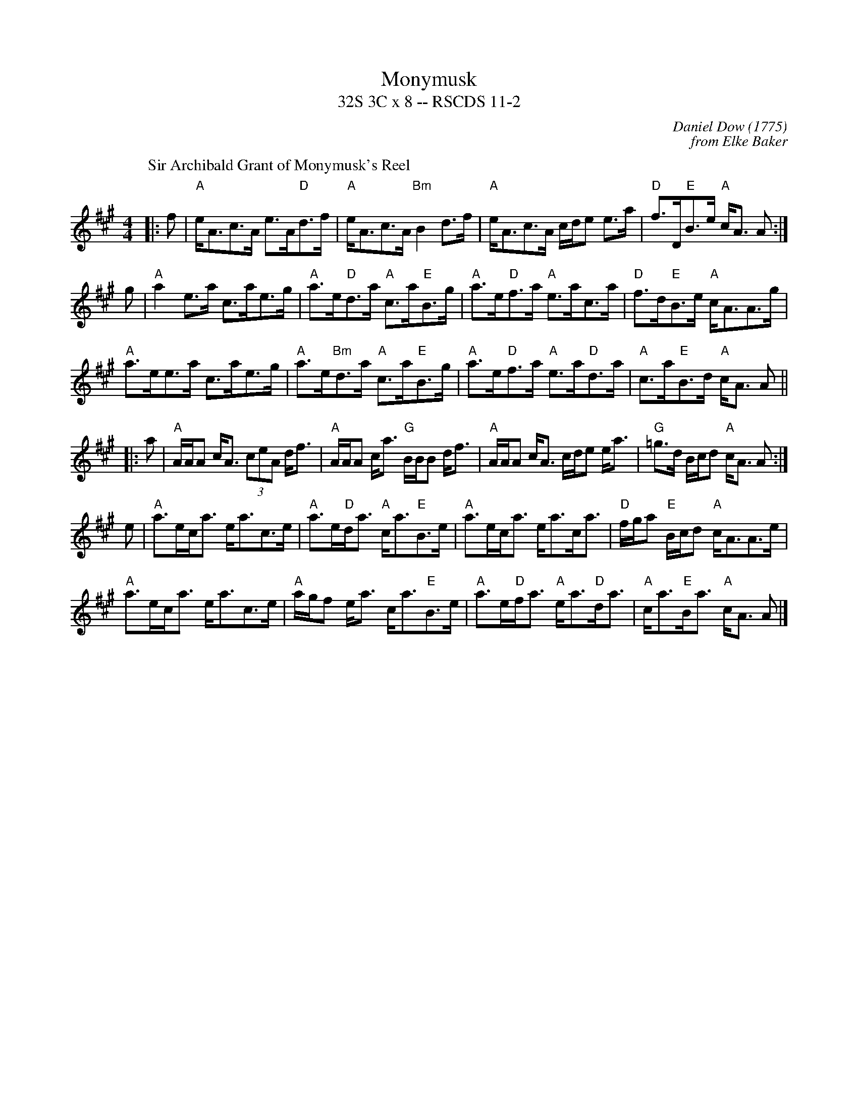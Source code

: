 X:11021
T: Monymusk
T: 32S 3C x 8 -- RSCDS 11-2
C: Daniel Dow (1775)
C: from Elke Baker
R: strathspey
%--------------------
K: A
P: Sir Archibald Grant of Monymusk's Reel
M: 4/4
L: 1/8
|:f|"A"e<Ac>A e>A"D"d>f|"A"e<Ac>A "Bm"B2 d>f|"A"e<Ac>A c/d/e e>a|"D"f>D"E"B>e "A"c<A A:|
g|"A"a2 e>a c>ae>g|"A"a>e"D"d>a "A"c>a"E"B>g|"A"a>e"D"f>a "A"e>ac>a|"D"f>d"E"B>e "A"c<AA>g|
"A"a>ee>a c>ae>g|"A"a>e"Bm"d>a "A"c>a"E"B>g|"A"a>e"D"f>a "A"e>a"D"d>a|"A"c>a"E"B>d "A"c<A A||
|: a|"A"A/A/A c<A (3ceA d<f|"A"A/A/A c<a "G"B/B/B d<f|"A"A/A/A c<A c/d/e e<a|"G"=g>d B/c/d "A"c<A A:|
e|"A"a>ec<a e<ac>e|"A"a>e"D"d<a "A"c<a"E"B>e|"A"a>ec<a e<ac<a|"D"f/g/a "E"B/c/d "A"c<AA>e|
"A"a>ec<a e<ac>e|"A"a/g/f e<a c<a"E"B>e|"A"a>e"D"f<a "A"e<a"D"d<a|"A"c<a"E"B<a "A"c<A A |]

